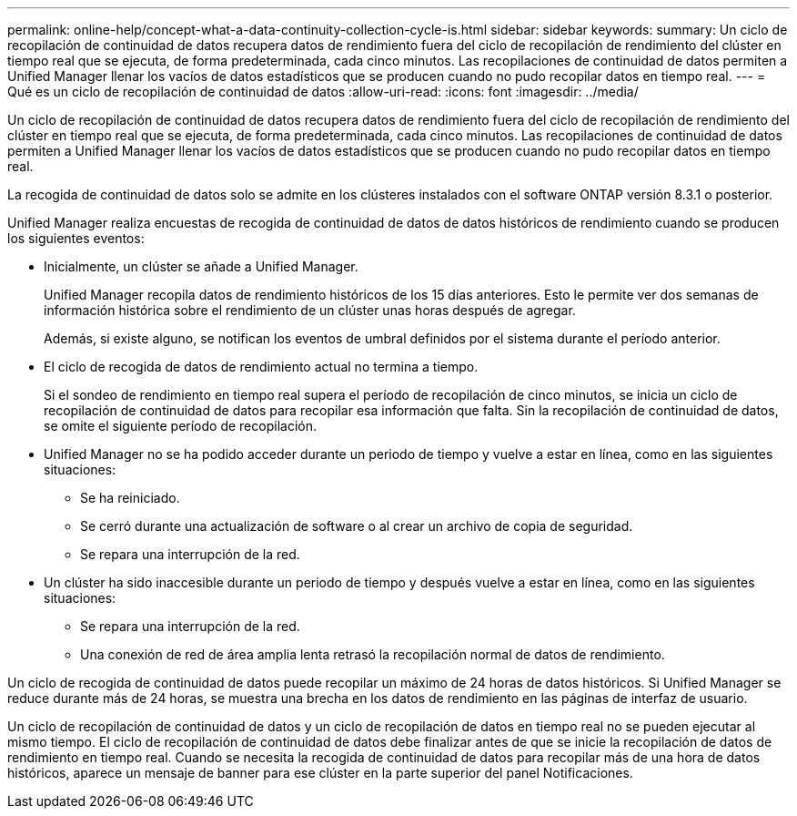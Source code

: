 ---
permalink: online-help/concept-what-a-data-continuity-collection-cycle-is.html 
sidebar: sidebar 
keywords:  
summary: Un ciclo de recopilación de continuidad de datos recupera datos de rendimiento fuera del ciclo de recopilación de rendimiento del clúster en tiempo real que se ejecuta, de forma predeterminada, cada cinco minutos. Las recopilaciones de continuidad de datos permiten a Unified Manager llenar los vacíos de datos estadísticos que se producen cuando no pudo recopilar datos en tiempo real. 
---
= Qué es un ciclo de recopilación de continuidad de datos
:allow-uri-read: 
:icons: font
:imagesdir: ../media/


[role="lead"]
Un ciclo de recopilación de continuidad de datos recupera datos de rendimiento fuera del ciclo de recopilación de rendimiento del clúster en tiempo real que se ejecuta, de forma predeterminada, cada cinco minutos. Las recopilaciones de continuidad de datos permiten a Unified Manager llenar los vacíos de datos estadísticos que se producen cuando no pudo recopilar datos en tiempo real.

La recogida de continuidad de datos solo se admite en los clústeres instalados con el software ONTAP versión 8.3.1 o posterior.

Unified Manager realiza encuestas de recogida de continuidad de datos de datos históricos de rendimiento cuando se producen los siguientes eventos:

* Inicialmente, un clúster se añade a Unified Manager.
+
Unified Manager recopila datos de rendimiento históricos de los 15 días anteriores. Esto le permite ver dos semanas de información histórica sobre el rendimiento de un clúster unas horas después de agregar.

+
Además, si existe alguno, se notifican los eventos de umbral definidos por el sistema durante el período anterior.

* El ciclo de recogida de datos de rendimiento actual no termina a tiempo.
+
Si el sondeo de rendimiento en tiempo real supera el período de recopilación de cinco minutos, se inicia un ciclo de recopilación de continuidad de datos para recopilar esa información que falta. Sin la recopilación de continuidad de datos, se omite el siguiente período de recopilación.

* Unified Manager no se ha podido acceder durante un periodo de tiempo y vuelve a estar en línea, como en las siguientes situaciones:
+
** Se ha reiniciado.
** Se cerró durante una actualización de software o al crear un archivo de copia de seguridad.
** Se repara una interrupción de la red.


* Un clúster ha sido inaccesible durante un periodo de tiempo y después vuelve a estar en línea, como en las siguientes situaciones:
+
** Se repara una interrupción de la red.
** Una conexión de red de área amplia lenta retrasó la recopilación normal de datos de rendimiento.




Un ciclo de recogida de continuidad de datos puede recopilar un máximo de 24 horas de datos históricos. Si Unified Manager se reduce durante más de 24 horas, se muestra una brecha en los datos de rendimiento en las páginas de interfaz de usuario.

Un ciclo de recopilación de continuidad de datos y un ciclo de recopilación de datos en tiempo real no se pueden ejecutar al mismo tiempo. El ciclo de recopilación de continuidad de datos debe finalizar antes de que se inicie la recopilación de datos de rendimiento en tiempo real. Cuando se necesita la recogida de continuidad de datos para recopilar más de una hora de datos históricos, aparece un mensaje de banner para ese clúster en la parte superior del panel Notificaciones.
